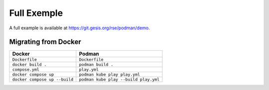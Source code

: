 Full Exemple
============

A full example is available at https://git.gesis.org/rse/podman/demo.

Migrating from Docker
---------------------

============================= ==============================
Docker                        Podman
============================= ==============================
``Dockerfile``                ``Dockerfile``
``docker build .``            ``podman build .``
``compose.yml``               ``play.yml``
``docker compose up``         ``podman kube play play.yml``
``docker compose up --build`` ``podman kube play --build play.yml``
============================= ==============================
